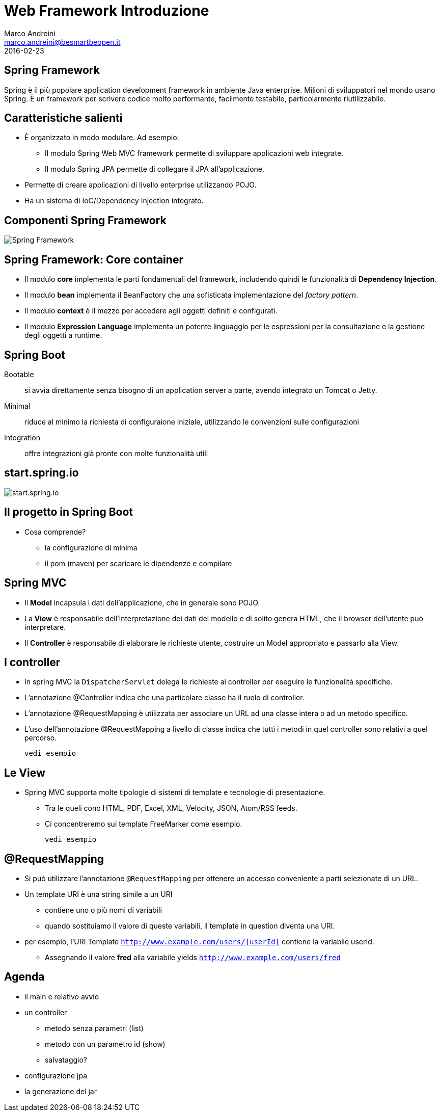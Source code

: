 = Web Framework Introduzione
Marco Andreini <marco.andreini@besmartbeopen.it>
2016-02-23
:source-highlighter: highlightjs
:backend: revealjs
:revealjs_theme: night
:revealjs_slideNumber: true
:sourcedir: ../main/java

== Spring Framework

Spring è il più popolare application development framework in ambiente Java enterprise.
Milioni di sviluppatori nel mondo usano Spring.
È un framework per scrivere codice molto performante, facilmente testabile, particolarmente riutilizzabile.

== Caratteristiche salienti

[%step]
- È organizzato in modo modulare. Ad esempio:
** Il modulo Spring Web MVC framework permette di sviluppare applicazioni web integrate.
** Il modulo Spring JPA permette di collegare il JPA all'applicazione.
- Permette di creare applicazioni di livello enterprise utilizzando POJO.
- Ha un sistema di IoC/Dependency Injection integrato.

== Componenti Spring Framework

image::spring-overview.png[Spring Framework]

== Spring Framework: Core container

[%step]
* Il modulo *core* implementa le parti fondamentali del framework, includendo
quindi le funzionalità di *Dependency Injection*.
* Il modulo *bean* implementa il BeanFactory che una sofisticata implementazione
del _factory pattern_.
* Il modulo *context* è il mezzo per accedere agli oggetti definiti e configurati.
* Il modulo *Expression Language* implementa un potente linguaggio per le
espressioni per la consultazione e la gestione degli oggetti a runtime.

== Spring Boot

Bootable:: si avvia direttamente senza bisogno di un application server a parte,
avendo integrato un Tomcat o Jetty.
Minimal:: riduce al minimo la richiesta di configuraione iniziale, utilizzando
le convenzioni sulle configurazioni
Integration:: offre integrazioni già pronte con molte funzionalità utili

== start.spring.io

image::start_spring_io.png[start.spring.io]

== Il progetto in Spring Boot

* Cosa comprende?
** la configurazione di minima
** il pom (maven) per scaricare le dipendenze e compilare

== Spring MVC

[%step]
* Il *Model* incapsula i dati dell'applicazione, che in generale sono POJO.
* La *View* è responsabile dell'interpretazione dei dati del modello e di solito
genera HTML, che il browser dell'utente può interpretare.
* Il *Controller* è responsabile di elaborare le richieste utente, costruire
un Model appropriato e passarlo alla View.

== I controller

[%step]
* In spring MVC la `DispatcherServlet` delega le richieste ai controller per
eseguire le funzionalità specifiche.
* L'annotazione @Controller indica che una particolare classe ha il ruolo di
controller.
* L'annotazione @RequestMapping è utilizzata per associare un URL ad una classe
intera o ad un metodo specifico.
* L'uso dell'annotazione @RequestMapping a livello di classe indica che tutti i
metodi in quel controller sono relativi a quel percorso.

  vedi esempio

== Le View

* Spring MVC supporta molte tipologie di sistemi di template e tecnologie di
presentazione.
** Tra le queli cono HTML, PDF, Excel, XML, Velocity, JSON,
Atom/RSS feeds.
** Ci concentreremo sui template FreeMarker come esempio.

  vedi esempio

== @RequestMapping

* Si può utilizzare l'annotazione `@RequestMapping` per ottenere un accesso
conveniente a parti selezionate di un URL.
* Un template URI è una string simile a un URI
** contiene uno o più nomi di variabili
** quando sostituiamo il valore di queste variabili, il template in question
diventa una URI.
* per esempio, l'URI Template `http://www.example.com/users/{userId}` contiene
la variabile userId.
** Assegnando il valore *fred* alla variabile yields `http://www.example.com/users/fred`

== Agenda

* il main e relativo avvio
* un controller
** metodo senza parametri (list)
** metodo con un parametro id (show)
** salvataggio?
* configurazione jpa
* la generazione del jar
